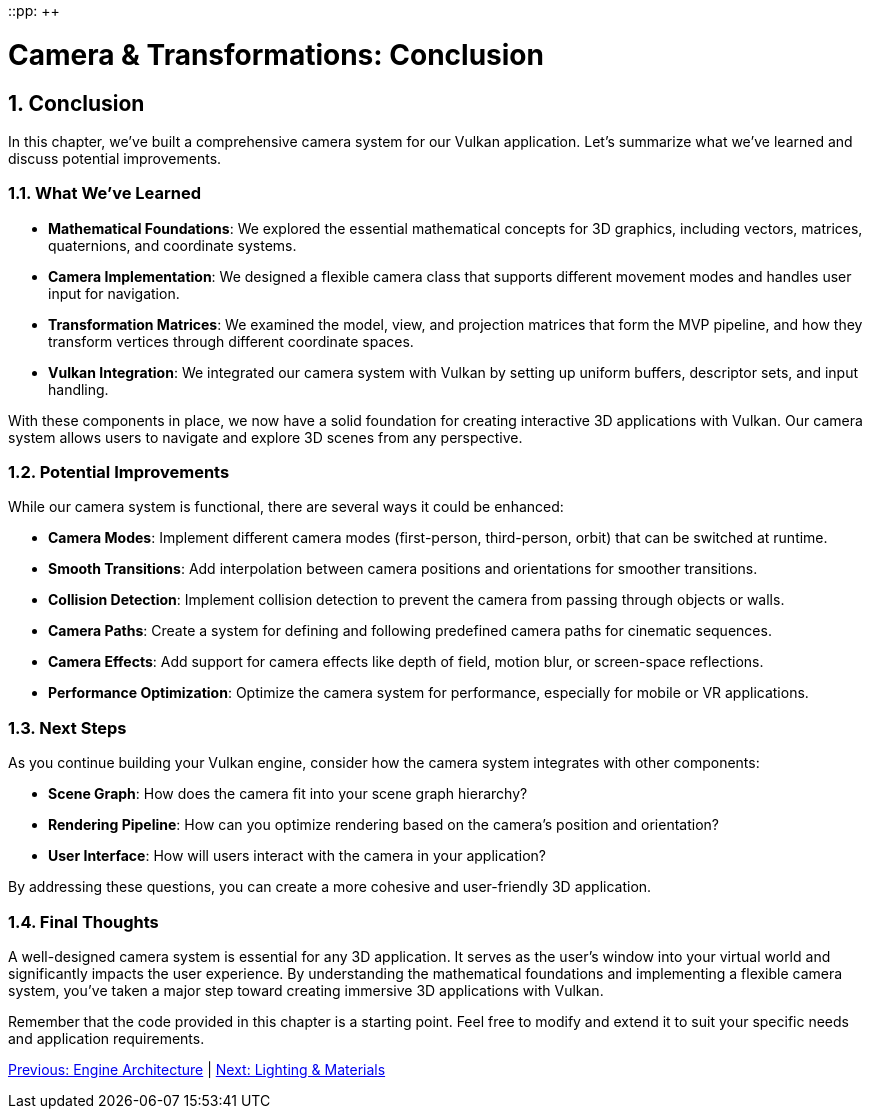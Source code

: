 ::pp: {plus}{plus}

= Camera & Transformations: Conclusion
:doctype: book
:sectnums:
:sectnumlevels: 4
:toc: left
:icons: font
:source-highlighter: highlightjs
:source-language: c++

== Conclusion

In this chapter, we've built a comprehensive camera system for our Vulkan application. Let's summarize what we've learned and discuss potential improvements.

=== What We've Learned

* *Mathematical Foundations*: We explored the essential mathematical concepts for 3D graphics, including vectors, matrices, quaternions, and coordinate systems.

* *Camera Implementation*: We designed a flexible camera class that supports different movement modes and handles user input for navigation.

* *Transformation Matrices*: We examined the model, view, and projection matrices that form the MVP pipeline, and how they transform vertices through different coordinate spaces.

* *Vulkan Integration*: We integrated our camera system with Vulkan by setting up uniform buffers, descriptor sets, and input handling.

With these components in place, we now have a solid foundation for creating interactive 3D applications with Vulkan. Our camera system allows users to navigate and explore 3D scenes from any perspective.

=== Potential Improvements

While our camera system is functional, there are several ways it could be enhanced:

* *Camera Modes*: Implement different camera modes (first-person, third-person, orbit) that can be switched at runtime.

* *Smooth Transitions*: Add interpolation between camera positions and orientations for smoother transitions.

* *Collision Detection*: Implement collision detection to prevent the camera from passing through objects or walls.

* *Camera Paths*: Create a system for defining and following predefined camera paths for cinematic sequences.

* *Camera Effects*: Add support for camera effects like depth of field, motion blur, or screen-space reflections.

* *Performance Optimization*: Optimize the camera system for performance, especially for mobile or VR applications.

=== Next Steps

As you continue building your Vulkan engine, consider how the camera system integrates with other components:

* *Scene Graph*: How does the camera fit into your scene graph hierarchy?

* *Rendering Pipeline*: How can you optimize rendering based on the camera's position and orientation?

* *User Interface*: How will users interact with the camera in your application?

By addressing these questions, you can create a more cohesive and user-friendly 3D application.

=== Final Thoughts

A well-designed camera system is essential for any 3D application. It serves as the user's window into your virtual world and significantly impacts the user experience. By understanding the mathematical foundations and implementing a flexible camera system, you've taken a major step toward creating immersive 3D applications with Vulkan.

Remember that the code provided in this chapter is a starting point. Feel free to modify and extend it to suit your specific needs and application requirements.

link:../Engine_Architecture/conclusion.adoc[Previous: Engine Architecture] | link:../Lighting_Materials/01_introduction.adoc[Next: Lighting & Materials]

